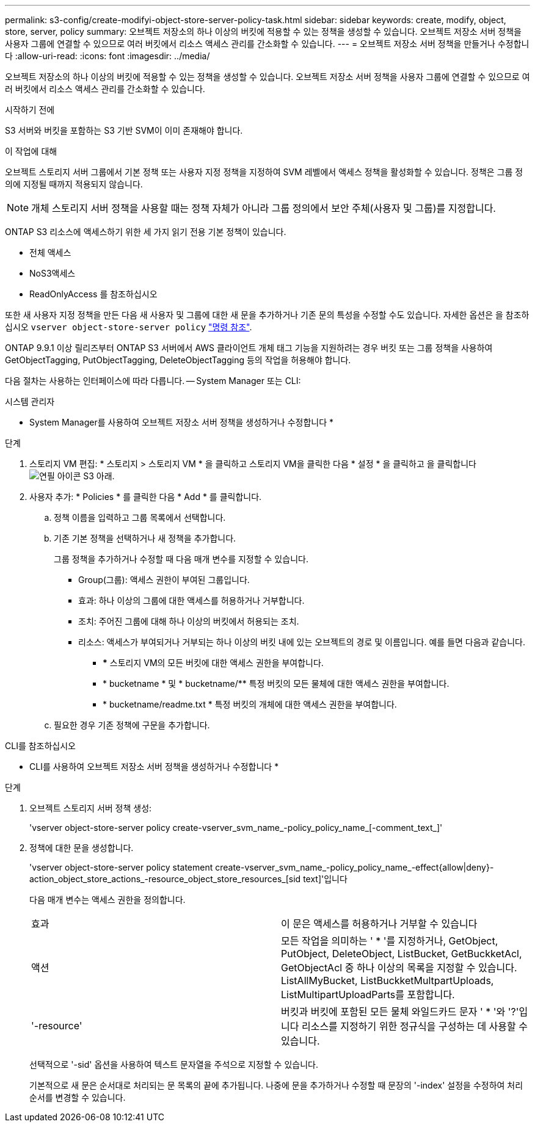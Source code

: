---
permalink: s3-config/create-modifyi-object-store-server-policy-task.html 
sidebar: sidebar 
keywords: create, modify, object, store, server, policy 
summary: 오브젝트 저장소의 하나 이상의 버킷에 적용할 수 있는 정책을 생성할 수 있습니다. 오브젝트 저장소 서버 정책을 사용자 그룹에 연결할 수 있으므로 여러 버킷에서 리소스 액세스 관리를 간소화할 수 있습니다. 
---
= 오브젝트 저장소 서버 정책을 만들거나 수정합니다
:allow-uri-read: 
:icons: font
:imagesdir: ../media/


[role="lead"]
오브젝트 저장소의 하나 이상의 버킷에 적용할 수 있는 정책을 생성할 수 있습니다. 오브젝트 저장소 서버 정책을 사용자 그룹에 연결할 수 있으므로 여러 버킷에서 리소스 액세스 관리를 간소화할 수 있습니다.

.시작하기 전에
S3 서버와 버킷을 포함하는 S3 기반 SVM이 이미 존재해야 합니다.

.이 작업에 대해
오브젝트 스토리지 서버 그룹에서 기본 정책 또는 사용자 지정 정책을 지정하여 SVM 레벨에서 액세스 정책을 활성화할 수 있습니다. 정책은 그룹 정의에 지정될 때까지 적용되지 않습니다.


NOTE: 개체 스토리지 서버 정책을 사용할 때는 정책 자체가 아니라 그룹 정의에서 보안 주체(사용자 및 그룹)를 지정합니다.

ONTAP S3 리소스에 액세스하기 위한 세 가지 읽기 전용 기본 정책이 있습니다.

* 전체 액세스
* NoS3액세스
* ReadOnlyAccess 를 참조하십시오


또한 새 사용자 지정 정책을 만든 다음 새 사용자 및 그룹에 대한 새 문을 추가하거나 기존 문의 특성을 수정할 수도 있습니다. 자세한 옵션은 을 참조하십시오 `vserver object-store-server policy` link:https://docs.netapp.com/us-en/ontap-cli-9121/index.html["명령 참조"^].

ONTAP 9.9.1 이상 릴리즈부터 ONTAP S3 서버에서 AWS 클라이언트 개체 태그 기능을 지원하려는 경우 버킷 또는 그룹 정책을 사용하여 GetObjectTagging, PutObjectTagging, DeleteObjectTagging 등의 작업을 허용해야 합니다.

다음 절차는 사용하는 인터페이스에 따라 다릅니다. -- System Manager 또는 CLI:

[role="tabbed-block"]
====
.시스템 관리자
--
* System Manager를 사용하여 오브젝트 저장소 서버 정책을 생성하거나 수정합니다 *

.단계
. 스토리지 VM 편집: * 스토리지 > 스토리지 VM * 을 클릭하고 스토리지 VM을 클릭한 다음 * 설정 * 을 클릭하고 을 클릭합니다 image:icon_pencil.gif["연필 아이콘"] S3 아래.
. 사용자 추가: * Policies * 를 클릭한 다음 * Add * 를 클릭합니다.
+
.. 정책 이름을 입력하고 그룹 목록에서 선택합니다.
.. 기존 기본 정책을 선택하거나 새 정책을 추가합니다.
+
그룹 정책을 추가하거나 수정할 때 다음 매개 변수를 지정할 수 있습니다.

+
*** Group(그룹): 액세스 권한이 부여된 그룹입니다.
*** 효과: 하나 이상의 그룹에 대한 액세스를 허용하거나 거부합니다.
*** 조치: 주어진 그룹에 대해 하나 이상의 버킷에서 허용되는 조치.
*** 리소스: 액세스가 부여되거나 거부되는 하나 이상의 버킷 내에 있는 오브젝트의 경로 및 이름입니다. 예를 들면 다음과 같습니다.
+
**** *** 스토리지 VM의 모든 버킷에 대한 액세스 권한을 부여합니다.
**** * bucketname * 및 * bucketname/** 특정 버킷의 모든 물체에 대한 액세스 권한을 부여합니다.
**** * bucketname/readme.txt * 특정 버킷의 개체에 대한 액세스 권한을 부여합니다.




.. 필요한 경우 기존 정책에 구문을 추가합니다.




--
.CLI를 참조하십시오
--
* CLI를 사용하여 오브젝트 저장소 서버 정책을 생성하거나 수정합니다 *

.단계
. 오브젝트 스토리지 서버 정책 생성:
+
'vserver object-store-server policy create-vserver_svm_name_-policy_policy_name_[-comment_text_]'

. 정책에 대한 문을 생성합니다.
+
'vserver object-store-server policy statement create-vserver_svm_name_-policy_policy_name_-effect{allow|deny}-action_object_store_actions_-resource_object_store_resources_[sid text]'입니다

+
다음 매개 변수는 액세스 권한을 정의합니다.

+
[cols="2*"]
|===


 a| 
효과
 a| 
이 문은 액세스를 허용하거나 거부할 수 있습니다



 a| 
액션
 a| 
모든 작업을 의미하는 ' * '를 지정하거나, GetObject, PutObject, DeleteObject, ListBucket, GetBuckketAcl, GetObjectAcl 중 하나 이상의 목록을 지정할 수 있습니다. ListAllMyBucket, ListBuckketMultpartUploads, ListMultipartUploadParts를 포함합니다.



 a| 
'-resource'
 a| 
버킷과 버킷에 포함된 모든 물체 와일드카드 문자 ' * '와 '?'입니다 리소스를 지정하기 위한 정규식을 구성하는 데 사용할 수 있습니다.

|===
+
선택적으로 '-sid' 옵션을 사용하여 텍스트 문자열을 주석으로 지정할 수 있습니다.

+
기본적으로 새 문은 순서대로 처리되는 문 목록의 끝에 추가됩니다. 나중에 문을 추가하거나 수정할 때 문장의 '-index' 설정을 수정하여 처리 순서를 변경할 수 있습니다.



--
====